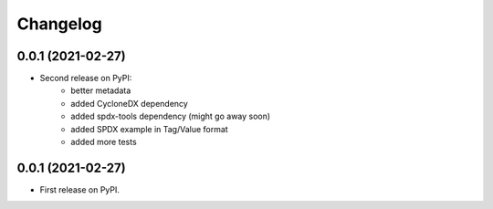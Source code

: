 Changelog
=========

0.0.1 (2021-02-27)
------------------

* Second release on PyPI:
    * better metadata
    * added CycloneDX dependency
    * added spdx-tools dependency (might go away soon)
    * added SPDX example in Tag/Value format
    * added more tests

0.0.1 (2021-02-27)
------------------

* First release on PyPI.
